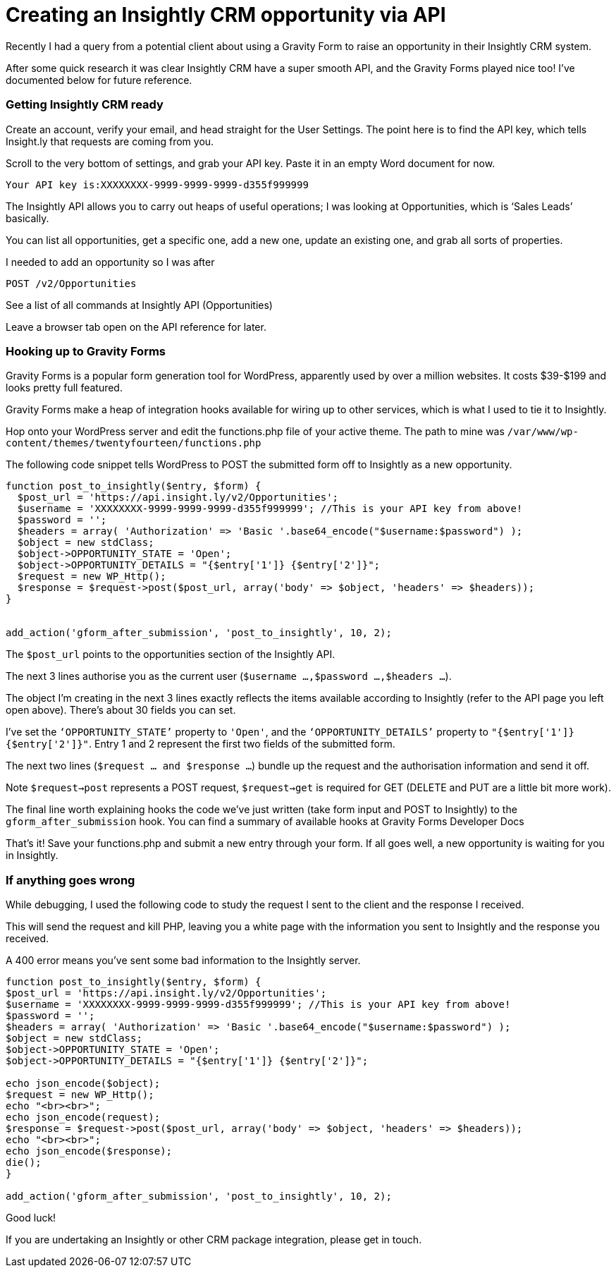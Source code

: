 # Creating an Insightly CRM opportunity via API

Recently I had a query from a potential client about using a Gravity Form to raise an opportunity in their Insightly CRM system.

After some quick research it was clear Insightly CRM have a super smooth API, and the Gravity Forms played nice too! I’ve documented below for future reference.

### Getting Insightly CRM ready

Create an account, verify your email, and head straight for the User Settings. The point here is to find the API key, which tells Insight.ly that requests are coming from you.

Scroll to the very bottom of settings, and grab your API key. Paste it in an empty Word document for now.

    Your API key is:XXXXXXXX-9999-9999-9999-d355f999999
    

The Insightly API allows you to carry out heaps of useful operations; I was looking at Opportunities, which is ‘Sales Leads’ basically.

You can list all opportunities, get a specific one, add a new one, update an existing one, and grab all sorts of properties.

I needed to add an opportunity so I was after

    POST /v2/Opportunities
    
See a list of all commands at Insightly API (Opportunities)

Leave a browser tab open on the API reference for later.

### Hooking up to Gravity Forms

Gravity Forms is a popular form generation tool for WordPress, apparently used by over a million websites. It costs $39-$199 and looks pretty full featured.

Gravity Forms make a heap of integration hooks available for wiring up to other services, which is what I used to tie it to Insightly.

Hop onto your WordPress server and edit the functions.php file of your active theme. The path to mine was `/var/www/wp-content/themes/twentyfourteen/functions.php`

The following code snippet tells WordPress to POST the submitted form off to Insightly as a new opportunity.

```
function post_to_insightly($entry, $form) {
  $post_url = 'https://api.insight.ly/v2/Opportunities';
  $username = 'XXXXXXXX-9999-9999-9999-d355f999999'; //This is your API key from above!
  $password = '';
  $headers = array( 'Authorization' => 'Basic '.base64_encode("$username:$password") ); 
  $object = new stdClass;
  $object->OPPORTUNITY_STATE = 'Open';
  $object->OPPORTUNITY_DETAILS = "{$entry['1']} {$entry['2']}";
  $request = new WP_Http();
  $response = $request->post($post_url, array('body' => $object, 'headers' => $headers)); 
}


add_action('gform_after_submission', 'post_to_insightly', 10, 2);
```

The `$post_url` points to the opportunities section of the Insightly API.

The next 3 lines authorise you as the current user (`$username ...,$password ...,$headers ...`).

The object I’m creating in the next 3 lines exactly reflects the items available according to Insightly (refer to the API page you left open above). There’s about 30 fields you can set.

I’ve set the `‘OPPORTUNITY_STATE’` property to `'Open'`, and the `‘OPPORTUNITY_DETAILS’` property to `"{$entry['1']} {$entry['2']}"`. Entry 1 and 2 represent the first two fields of the submitted form.

The next two lines (`$request ... and $response ...`) bundle up the request and the authorisation information and send it off.

Note `$request->post` represents a POST request, `$request->get` is required for GET (DELETE and PUT are a little bit more work).

The final line worth explaining hooks the code we’ve just written (take form input and POST to Insightly) to the `gform_after_submission` hook. You can find a summary of available hooks at Gravity Forms Developer Docs

That’s it! Save your functions.php and submit a new entry through your form. If all goes well, a new opportunity is waiting for you in Insightly.

### If anything goes wrong

While debugging, I used the following code to study the request I sent to the client and the response I received.

This will send the request and kill PHP, leaving you a white page with the information you sent to Insightly and the response you received.

A 400 error means you’ve sent some bad information to the Insightly server.

```
function post_to_insightly($entry, $form) {
$post_url = 'https://api.insight.ly/v2/Opportunities';
$username = 'XXXXXXXX-9999-9999-9999-d355f999999'; //This is your API key from above!
$password = '';
$headers = array( 'Authorization' => 'Basic '.base64_encode("$username:$password") ); 
$object = new stdClass;
$object->OPPORTUNITY_STATE = 'Open';
$object->OPPORTUNITY_DETAILS = "{$entry['1']} {$entry['2']}";

echo json_encode($object);
$request = new WP_Http();
echo "<br><br>";
echo json_encode(request);
$response = $request->post($post_url, array('body' => $object, 'headers' => $headers));
echo "<br><br>";
echo json_encode($response);
die();
}

add_action('gform_after_submission', 'post_to_insightly', 10, 2);
```
Good luck!

If you are undertaking an Insightly or other CRM package integration, please get in touch.